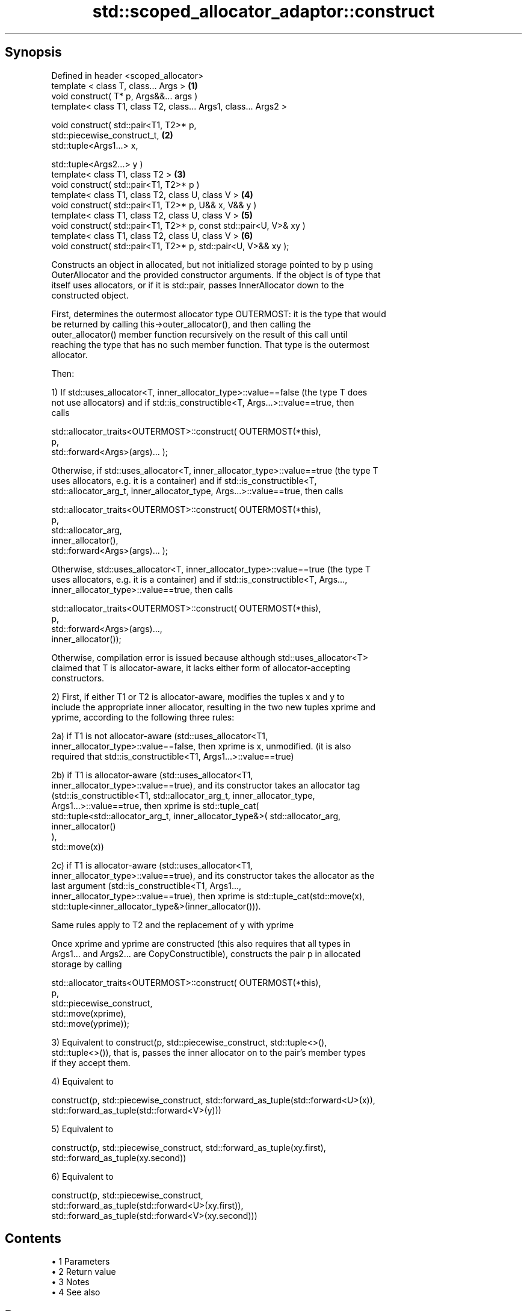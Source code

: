 .TH std::scoped_allocator_adaptor::construct 3 "Apr 19 2014" "1.0.0" "C++ Standard Libary"
.SH Synopsis
   Defined in header <scoped_allocator>
   template < class T, class... Args >                               \fB(1)\fP
   void construct( T* p, Args&&... args )
   template< class T1, class T2, class... Args1, class... Args2 >

   void construct( std::pair<T1, T2>* p,
                   std::piecewise_construct_t,                       \fB(2)\fP
                   std::tuple<Args1...> x,

                   std::tuple<Args2...> y )
   template< class T1, class T2 >                                    \fB(3)\fP
   void construct( std::pair<T1, T2>* p )
   template< class T1, class T2, class U, class V >                  \fB(4)\fP
   void construct( std::pair<T1, T2>* p, U&& x, V&& y )
   template< class T1, class T2, class U, class V >                  \fB(5)\fP
   void construct( std::pair<T1, T2>* p, const std::pair<U, V>& xy )
   template< class T1, class T2, class U, class V >                  \fB(6)\fP
   void construct( std::pair<T1, T2>* p, std::pair<U, V>&& xy );

   Constructs an object in allocated, but not initialized storage pointed to by p using
   OuterAllocator and the provided constructor arguments. If the object is of type that
   itself uses allocators, or if it is std::pair, passes InnerAllocator down to the
   constructed object.

   First, determines the outermost allocator type OUTERMOST: it is the type that would
   be returned by calling this->outer_allocator(), and then calling the
   outer_allocator() member function recursively on the result of this call until
   reaching the type that has no such member function. That type is the outermost
   allocator.

   Then:

   1) If std::uses_allocator<T, inner_allocator_type>::value==false (the type T does
   not use allocators) and if std::is_constructible<T, Args...>::value==true, then
   calls

   std::allocator_traits<OUTERMOST>::construct( OUTERMOST(*this),
                                                p,
                                                std::forward<Args>(args)... );

   Otherwise, if std::uses_allocator<T, inner_allocator_type>::value==true (the type T
   uses allocators, e.g. it is a container) and if std::is_constructible<T,
   std::allocator_arg_t, inner_allocator_type, Args...>::value==true, then calls

   std::allocator_traits<OUTERMOST>::construct( OUTERMOST(*this),
                                                p,
                                                std::allocator_arg,
                                                inner_allocator(),
                                                std::forward<Args>(args)... );

   Otherwise, std::uses_allocator<T, inner_allocator_type>::value==true (the type T
   uses allocators, e.g. it is a container) and if std::is_constructible<T, Args...,
   inner_allocator_type>::value==true, then calls

   std::allocator_traits<OUTERMOST>::construct( OUTERMOST(*this),
                                                p,
                                                std::forward<Args>(args)...,
                                                inner_allocator());

   Otherwise, compilation error is issued because although std::uses_allocator<T>
   claimed that T is allocator-aware, it lacks either form of allocator-accepting
   constructors.

   2) First, if either T1 or T2 is allocator-aware, modifies the tuples x and y to
   include the appropriate inner allocator, resulting in the two new tuples xprime and
   yprime, according to the following three rules:

   2a) if T1 is not allocator-aware (std::uses_allocator<T1,
   inner_allocator_type>::value==false, then xprime is x, unmodified. (it is also
   required that std::is_constructible<T1, Args1...>::value==true)

   2b) if T1 is allocator-aware (std::uses_allocator<T1,
   inner_allocator_type>::value==true), and its constructor takes an allocator tag
   (std::is_constructible<T1, std::allocator_arg_t, inner_allocator_type,
   Args1...>::value==true, then xprime is std::tuple_cat(
   std::tuple<std::allocator_arg_t, inner_allocator_type&>( std::allocator_arg,
                                                                          
    inner_allocator()
                                                                          ),
   std::move(x))

   2c) if T1 is allocator-aware (std::uses_allocator<T1,
   inner_allocator_type>::value==true), and its constructor takes the allocator as the
   last argument (std::is_constructible<T1, Args1...,
   inner_allocator_type>::value==true), then xprime is std::tuple_cat(std::move(x),
   std::tuple<inner_allocator_type&>(inner_allocator())).

   Same rules apply to T2 and the replacement of y with yprime

   Once xprime and yprime are constructed (this also requires that all types in
   Args1... and Args2... are CopyConstructible), constructs the pair p in allocated
   storage by calling

   std::allocator_traits<OUTERMOST>::construct( OUTERMOST(*this),
                                                p,
                                                std::piecewise_construct,
                                                std::move(xprime),
                                                std::move(yprime));

   3) Equivalent to construct(p, std::piecewise_construct, std::tuple<>(),
   std::tuple<>()), that is, passes the inner allocator on to the pair's member types
   if they accept them.

   4) Equivalent to

   construct(p, std::piecewise_construct, std::forward_as_tuple(std::forward<U>(x)),
                                            
    std::forward_as_tuple(std::forward<V>(y)))

   5) Equivalent to

   construct(p, std::piecewise_construct, std::forward_as_tuple(xy.first),
                                              std::forward_as_tuple(xy.second))

   6) Equivalent to

   construct(p, std::piecewise_construct,
   std::forward_as_tuple(std::forward<U>(xy.first)),
                                            
    std::forward_as_tuple(std::forward<V>(xy.second)))

.SH Contents

     • 1 Parameters
     • 2 Return value
     • 3 Notes
     • 4 See also

.SH Parameters

   p       - pointer to allocated, but not initialized storage
   args... - the constructor arguments to pass to the constructor of T
   x       - the constructor arguments to pass to the constructor of T1
   y       - the constructor arguments to pass to the constructor of T2
   xy      - the pair whose two members are the constructor arguments for T1 and T2

.SH Return value

   \fI(none)\fP

.SH Notes

   This function is called (through std::allocator_traits) by any allocator-aware
   object, such as std::vector, that was given a std::scoped_allocator_adaptor as the
   allocator to use. Since inner_allocator is itself an instance of
   std::scoped_allocator_adaptor, this function will also be called when the
   allocator-aware objects constructed through this function start constructing their
   own members.

.SH See also

   construct constructs an object in the allocated storage
   \fB[static]\fP  \fI(function template)\fP
   construct constructs an object in allocated storage
             \fI(public member function of std::allocator)\fP
